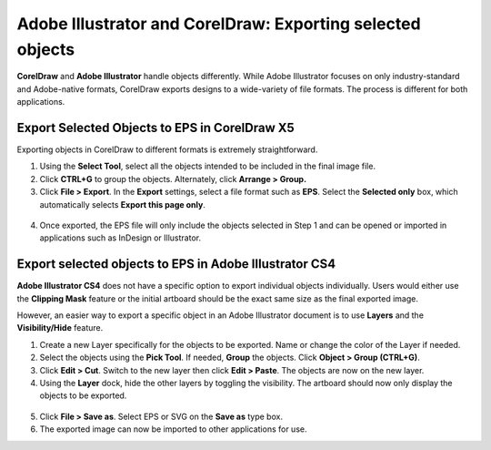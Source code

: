 Adobe Illustrator and CorelDraw: Exporting selected objects
=================================================================

**CorelDraw** and **Adobe Illustrator** handle objects differently.  While Adobe Illustrator focuses on only industry-standard and Adobe-native formats, CorelDraw exports designs to a wide-variety of file formats.  The process is different for both applications.

Export Selected Objects to EPS in CorelDraw X5
------------------------------------------------------------

Exporting objects in CorelDraw to different formats is extremely straightforward.

1. Using the **Select Tool**, select all the objects intended to be included in the final image file.

2. Click **CTRL+G** to group the objects.  Alternately, click **Arrange > Group.**

3. Click **File > Export**.  In the **Export** settings, select a file format such as **EPS**.  Select the **Selected only** box, which automatically selects **Export this page only**.

.. figure:: images/ill_corel9.png
    :align: center

4. Once exported, the EPS file will only include the objects selected in Step 1 and can be opened or imported in applications such as InDesign or Illustrator.

Export selected objects to EPS in Adobe Illustrator CS4
------------------------------------------------------------

**Adobe Illustrator CS4** does not have a specific option to export individual objects individually.  Users would either use the **Clipping Mask** feature or the initial artboard should be the exact same size as the final exported image.

However, an easier way to export a specific object in an Adobe Illustrator document is to use **Layers** and the **Visibility/Hide** feature.

1. Create a new Layer specifically for the objects to be exported.  Name or change the color of the Layer if needed.

2. Select the objects using the **Pick Tool**.  If needed, **Group** the objects.  Click **Object > Group (CTRL+G)**.

3. Click **Edit > Cut**.  Switch to the new layer then click **Edit > Paste**.  The objects are now on the new layer.

4. Using the **Layer** dock, hide the other layers by toggling the visibility.  The artboard should now only display the objects to be exported.

.. figure:: images/ill_corel3.png
    :align: center

5. Click **File > Save as**.  Select EPS or SVG on the **Save as** type box.

6. The exported image can now be imported to other applications for use.
